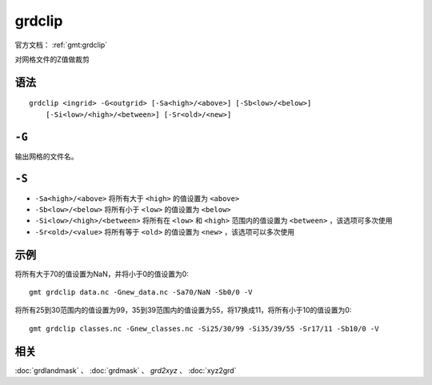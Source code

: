 .. index:: !grdclip

grdclip
========

官方文档： :ref:`gmt:grdclip`

对网格文件的Z值做裁剪

语法
----

::

    grdclip <ingrid> -G<outgrid> [-Sa<high>/<above>] [-Sb<low>/<below>]
        [-Si<low>/<high>/<between>] [-Sr<old>/<new>]

``-G``
------

输出网格的文件名。

``-S``
------

- ``-Sa<high>/<above>`` 将所有大于 ``<high>`` 的值设置为 ``<above>``
- ``-Sb<low>/<below>`` 将所有小于 ``<low>`` 的值设置为 ``<below>``
- ``-Si<low>/<high>/<between>`` 将所有在 ``<low>`` 和 ``<high>`` 范围内的值设置为 ``<between>`` ，该选项可多次使用
- ``-Sr<old>/<value>`` 将所有等于 ``<old>`` 的值设置为 ``<new>``  ，该选项可以多次使用

示例
----

将所有大于70的值设置为NaN，并将小于0的值设置为0::

    gmt grdclip data.nc -Gnew_data.nc -Sa70/NaN -Sb0/0 -V

将所有25到30范围内的值设置为99，35到39范围内的值设置为55，将17换成11，将所有小于10的值设置为0::

    gmt grdclip classes.nc -Gnew_classes.nc -Si25/30/99 -Si35/39/55 -Sr17/11 -Sb10/0 -V

相关
----

:doc:`grdlandmask` 、 :doc:`grdmask` 、 `grd2xyz` 、 :doc:`xyz2grd`
